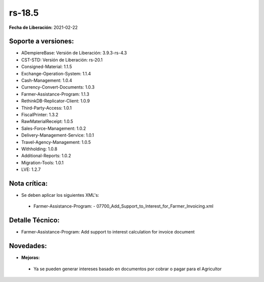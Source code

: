 .. _documento/versión-18-5:

**rs-18.5**
===========

**Fecha de Liberación:** 2021-02-22

**Soporte a versiones:**
------------------------

- ADempiereBase: Versión de Liberación: 3.9.3-rs-4.3
- CST-STD: Versión de Liberación: rs-20.1
- Consigned-Material: 1.1.5
- Exchange-Operation-System: 1.1.4
- Cash-Management: 1.0.4
- Currency-Convert-Documents: 1.0.3
- Farmer-Assistance-Program: 1.1.3
- RethinkDB-Replicator-Client: 1.0.9
- Third-Party-Access: 1.0.1
- FiscalPrinter: 1.3.2
- RawMaterialReceipt: 1.0.5
- Sales-Force-Management: 1.0.2
- Delivery-Management-Service: 1.0.1
- Travel-Agency-Management: 1.0.5
- Withholding: 1.0.8
- Additional-Reports: 1.0.2
- Migration-Tools: 1.0.1
- LVE: 1.2.7

**Nota crítica:**
-----------------

- Se deben aplicar los siguientes XML's:

 - Farmer-Assistance-Program:
   - 07700_Add_Support_to_Interest_for_Farmer_Invoicing.xml

**Detalle Técnico:**
--------------------

- Farmer-Assistance-Program: Add support to interest calculation for invoice document


**Novedades:**
--------------

- **Mejoras:**

 - Ya se pueden generar intereses basado en documentos por cobrar o pagar para el Agricultor
